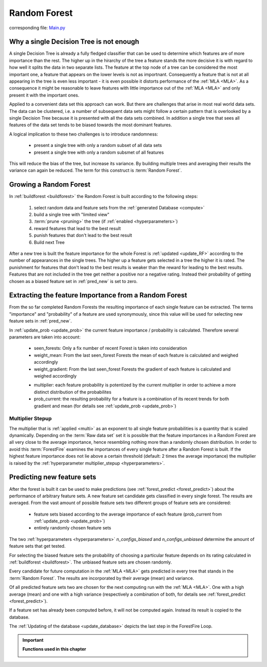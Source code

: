 .. _Random_Forest:

Random Forest
=============

corresponding file: `Main.py <https://github.com/weinertmos/ForestFire/blob/master/source/ForestFire/Main.py>`_


Why a single Decision Tree is not enough
----------------------------------------

A single Decision Tree is already a fully fledged classifier that can be used to determine which features are of more importance than the rest. 
The higher up in the hirarchy of the tree a feature stands the more decisive it is with regard to how well it splits the data in two separate lists.
The feature at the top node of a tree can be considered the most important one, a feature that appears on the lower levels is not as importnant.
Consequently a feature that is not at all appearing in the tree is even less important - it is even possible it distorts performance of the :ref:`MLA <MLA>`.
As a consequence it might be reasonable to leave features with little importance out of the :ref:`MLA <MLA>` and only present it with the important ones.

Applied to a convenient data set this approach can work. 
But there are challenges that arise in most real world data sets.
The data can be clustered, i.e. a number of subsequent data sets might follow a certain pattern that is overlooked by a single Decision Tree because it is presented with all the data sets combined.
In addition a single tree that sees all features of the data set tends to be biased towards the most dominant features.

A logical implication to these two challenges is to introduce randomness:

    * present a single tree with only a random subset of all data sets
    * present a single tree with only a random subsmet of all features

This will reduce the bias of the tree, but increase its variance.
By building multiple trees and averaging their results the variance can again be reduced.
The term for this construct is :term:`Random Forest`.

Growing a Random Forest
-----------------------

In :ref:`buildforest <buildforest>` the Random Forest is built according to the following steps:

    #. select random data and feature sets from the :ref:`generated Database <compute>`
    #. build a single tree with "limited view"
    #. :term:`prune <pruning>` the tree (if :ref:`enabled <hyperparameters>`)
    #. reward features that lead to the best result
    #. punish features that don't lead to the best result
    #. Build next Tree

After a new tree is built the feature importance for the whole Forest is :ref:`updated <update_RF>` according to the number of appearances in the single trees. 
The higher up a feature gets selected in a tree the higher it is rated. The punishment for features that don't lead to the best results is weaker than the reward for leading to the best results.
Features that are not included in the tree get neither a positive nor a negative rating.
Instead their probability of getting chosen as a biased feature set in :ref:`pred_new` is set to zero.


Extracting the feature Importance from a Random Forest
------------------------------------------------------

From the so far completed Random Forests the resulting importance of each single feature can be extracted.
The terms "importance" and "probability" of a feature are used synonymously, since this value will be used for selecting new feature sets in :ref:`pred_new`.

In :ref:`update_prob <update_prob>` the current feature importance / probability is calculated.
Therefore several parameters are taken into account:

    * seen_forests: Only a fix number of recent Forest is taken into consideration
    * weight_mean: From the last seen_forest Forests the mean of each feature is calculated and weighed accordingly
    * weight_gradient: From the last seen_forest Forests the gradient of each feature is calculated and weighed accordingly

    .. _multi:

    * multiplier: each feature probability is potentized by the current multiplier in order to achieve a more distinct distribution of the probabilites
    * prob_current: the resulting probability for a feature is a combination of its recent trends for both gradient and mean (for details see :ref:`update_prob <update_prob>`)

Multiplier Stepup
#################

The multiplier that is :ref:`applied <multi>` as an exponent to all single feature probabilities is a quantity that is scaled dynamically. 
Depending on the :term:`Raw data set` set it is possible that the feature importances in a Random Forest are all very close to the average importance, hence resembling nothing more than a randomly chosen distribution.
In order to avoid this :term:`ForestFire` examines the importances of every single feature after a Random Forest is built.
If the highest feature importance does not lie above a certain threshold (default: 2 times the average importance) the multiplier is raised by the :ref:`hyperparameter multiplier_stepup <hyperparameters>`.


.. _pred_new:

Predicting new feature sets
---------------------------

After the forest is built it can be used to make predictions (see :ref:`forest_predict <forest_predict>`) about the performance of arbitrary feature sets.
A new feature set candidate gets classified in every single forest.
The results are averaged.
From the vast amount of possible feature sets two different groups of feature sets are considered:

    * feature sets biased according to the average importance of each feature (prob_current from :ref:`update_prob <update_prob>`)
    * entirely randomly chosen feature sets

The two :ref:`hyperparameters <hyperparameters>` *n_configs_biased* and *n_configs_unbiased* determine the amount of feature sets that get tested. 

.. note::2

    Since predicting takes comparatively little computing capacity *n_configs_biased* and *n_configs_unbiased* can safely be set fairly high.

For selecting the biased feature sets the probability of choosing a particular feature depends on its rating calculated in :ref:`buildforest <buildforest>`. 
The unbiased feature sets are chosen randomly.

Every candidate for future computation in the :ref:`MLA <MLA>` gets predicted in every tree that stands in the :term:`Random Forest`. The results are incorporated by their average (mean) and variance.

Of all predicted feature sets two are chosen for the next computing run with the :ref:`MLA <MLA>`. One with a high average (mean) and one with a high variance (respectively a combination of both, for details see :ref:`forest_predict <forest_predict>`).

If a feature set has already been computed before, it will not be computed again.
Instead its result is copied to the database.

The :ref:`Updating of the database <update_database>` depicts the last step in the ForestFire Loop.


.. important::

    **Functions used in this chapter**

    .. _buildforest:

    .. autofunction:: ForestFire.Main.buildforest

    .. _update_RF:

    .. autofunction:: ForestFire.Main.update_RF

    .. _update_prob:

    .. autofunction:: ForestFire.Main.update_prob

    .. _forest_predict:

    .. autofunction:: ForestFire.Main.forest_predict

    .. autofunction:: ForestFire.Main.main_loop
        :noindex: